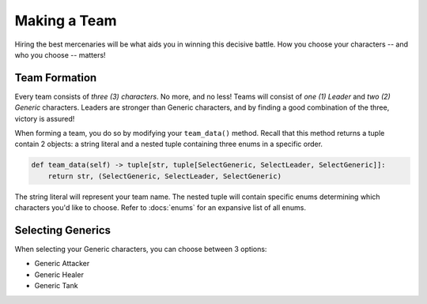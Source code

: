 =============
Making a Team
=============

Hiring the best mercenaries will be what aids you in winning this decisive battle. How you choose your characters --
and who you choose -- matters!


Team Formation
--------------

Every team consists of *three (3) characters*. No more, and no less! Teams will consist of *one (1) Leader* and
*two (2) Generic* characters. Leaders are stronger than Generic characters, and by finding a good combination of the
three, victory is assured!

When forming a team, you do so by modifying your ``team_data()`` method. Recall that this method returns a tuple
contain 2 objects: a string literal and a nested tuple containing three enums in a specific order.

.. code-block::

    def team_data(self) -> tuple[str, tuple[SelectGeneric, SelectLeader, SelectGeneric]]:
        return str, (SelectGeneric, SelectLeader, SelectGeneric)


The string literal will represent your team name. The nested tuple will contain specific enums determining which
characters you'd like to choose. Refer to :docs:`enums` for an expansive list of all enums.


Selecting Generics
------------------

When selecting your Generic characters, you can choose between 3 options:

- Generic Attacker
- Generic Healer
- Generic Tank



